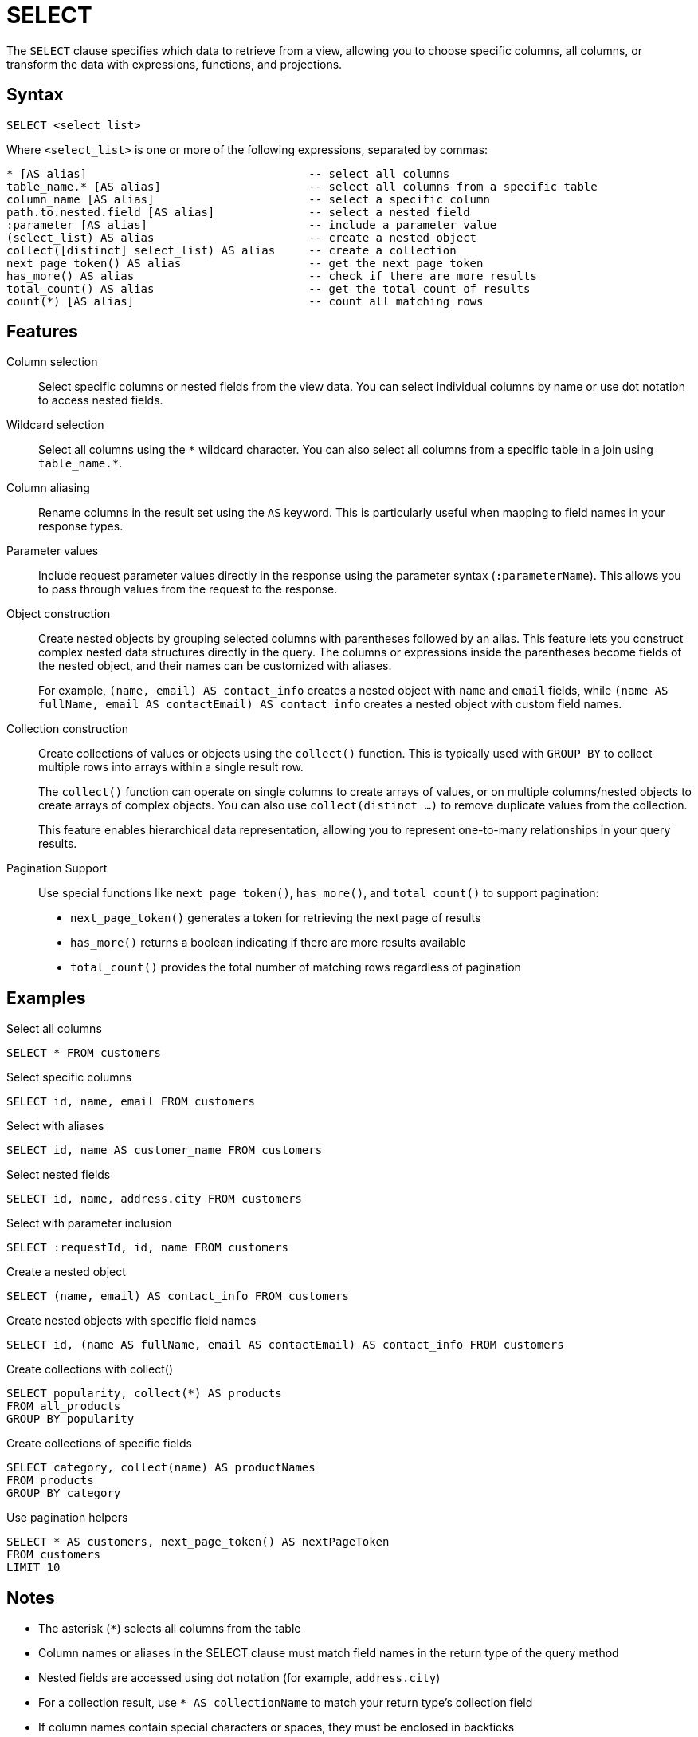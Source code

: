 = SELECT

The `SELECT` clause specifies which data to retrieve from a view, allowing you to choose specific columns, all columns, or transform the data with expressions, functions, and projections.

== Syntax

[source,sql]
----
SELECT <select_list>
----

Where `<select_list>` is one or more of the following expressions, separated by commas:

[source,sql]
----
* [AS alias]                                 -- select all columns
table_name.* [AS alias]                      -- select all columns from a specific table
column_name [AS alias]                       -- select a specific column
path.to.nested.field [AS alias]              -- select a nested field
:parameter [AS alias]                        -- include a parameter value
(select_list) AS alias                       -- create a nested object
collect([distinct] select_list) AS alias     -- create a collection
next_page_token() AS alias                   -- get the next page token
has_more() AS alias                          -- check if there are more results
total_count() AS alias                       -- get the total count of results
count(*) [AS alias]                          -- count all matching rows
----

== Features

Column selection::
Select specific columns or nested fields from the view data. You can select individual columns by name or use dot notation to access nested fields.

Wildcard selection::
Select all columns using the `\*` wildcard character. You can also select all columns from a specific table in a join using `table_name.*`.

Column aliasing::
Rename columns in the result set using the `AS` keyword. This is particularly useful when mapping to field names in your response types.

Parameter values::
Include request parameter values directly in the response using the parameter syntax (`:parameterName`). This allows you to pass through values from the request to the response.

Object construction::
Create nested objects by grouping selected columns with parentheses followed by an alias. This feature lets you construct complex nested data structures directly in the query. The columns or expressions inside the parentheses become fields of the nested object, and their names can be customized with aliases.
+
For example, `(name, email) AS contact_info` creates a nested object with `name` and `email` fields, while `(name AS fullName, email AS contactEmail) AS contact_info` creates a nested object with custom field names.

Collection construction::
Create collections of values or objects using the `collect()` function. This is typically used with `GROUP BY` to collect multiple rows into arrays within a single result row.
+
The `collect()` function can operate on single columns to create arrays of values, or on multiple columns/nested objects to create arrays of complex objects. You can also use `collect(distinct ...)` to remove duplicate values from the collection.
+
This feature enables hierarchical data representation, allowing you to represent one-to-many relationships in your query results.

Pagination Support::
Use special functions like `next_page_token()`, `has_more()`, and `total_count()` to support pagination:
+
--
* `next_page_token()` generates a token for retrieving the next page of results
* `has_more()` returns a boolean indicating if there are more results available
* `total_count()` provides the total number of matching rows regardless of pagination
--

== Examples

.Select all columns
[source,sql]
----
SELECT * FROM customers
----

.Select specific columns
[source,sql]
----
SELECT id, name, email FROM customers
----

.Select with aliases
[source,sql]
----
SELECT id, name AS customer_name FROM customers
----

.Select nested fields
[source,sql]
----
SELECT id, name, address.city FROM customers
----

.Select with parameter inclusion
[source,sql]
----
SELECT :requestId, id, name FROM customers
----

.Create a nested object
[source,sql]
----
SELECT (name, email) AS contact_info FROM customers
----

.Create nested objects with specific field names
[source,sql]
----
SELECT id, (name AS fullName, email AS contactEmail) AS contact_info FROM customers
----

.Create collections with collect()
[source,sql]
----
SELECT popularity, collect(*) AS products
FROM all_products
GROUP BY popularity
----

.Create collections of specific fields
[source,sql]
----
SELECT category, collect(name) AS productNames
FROM products
GROUP BY category
----

.Use pagination helpers
[source,sql]
----
SELECT * AS customers, next_page_token() AS nextPageToken
FROM customers
LIMIT 10
----

== Notes

* The asterisk (`*`) selects all columns from the table
* Column names or aliases in the SELECT clause must match field names in the return type of the query method
* Nested fields are accessed using dot notation (for example, `address.city`)
* For a collection result, use `* AS collectionName` to match your return type's collection field
* If column names contain special characters or spaces, they must be enclosed in backticks

== Related features

* xref:reference:views/syntax/from.adoc[FROM clause] - Specifies the data source for the query
* xref:reference:views/syntax/as.adoc[AS keyword] - Column aliasing
* xref:reference:views/syntax/group-by.adoc[GROUP BY clause] - Grouping rows for aggregation
* xref:reference:views/concepts/pagination.adoc[Pagination] - Using pagination functions and techniques
